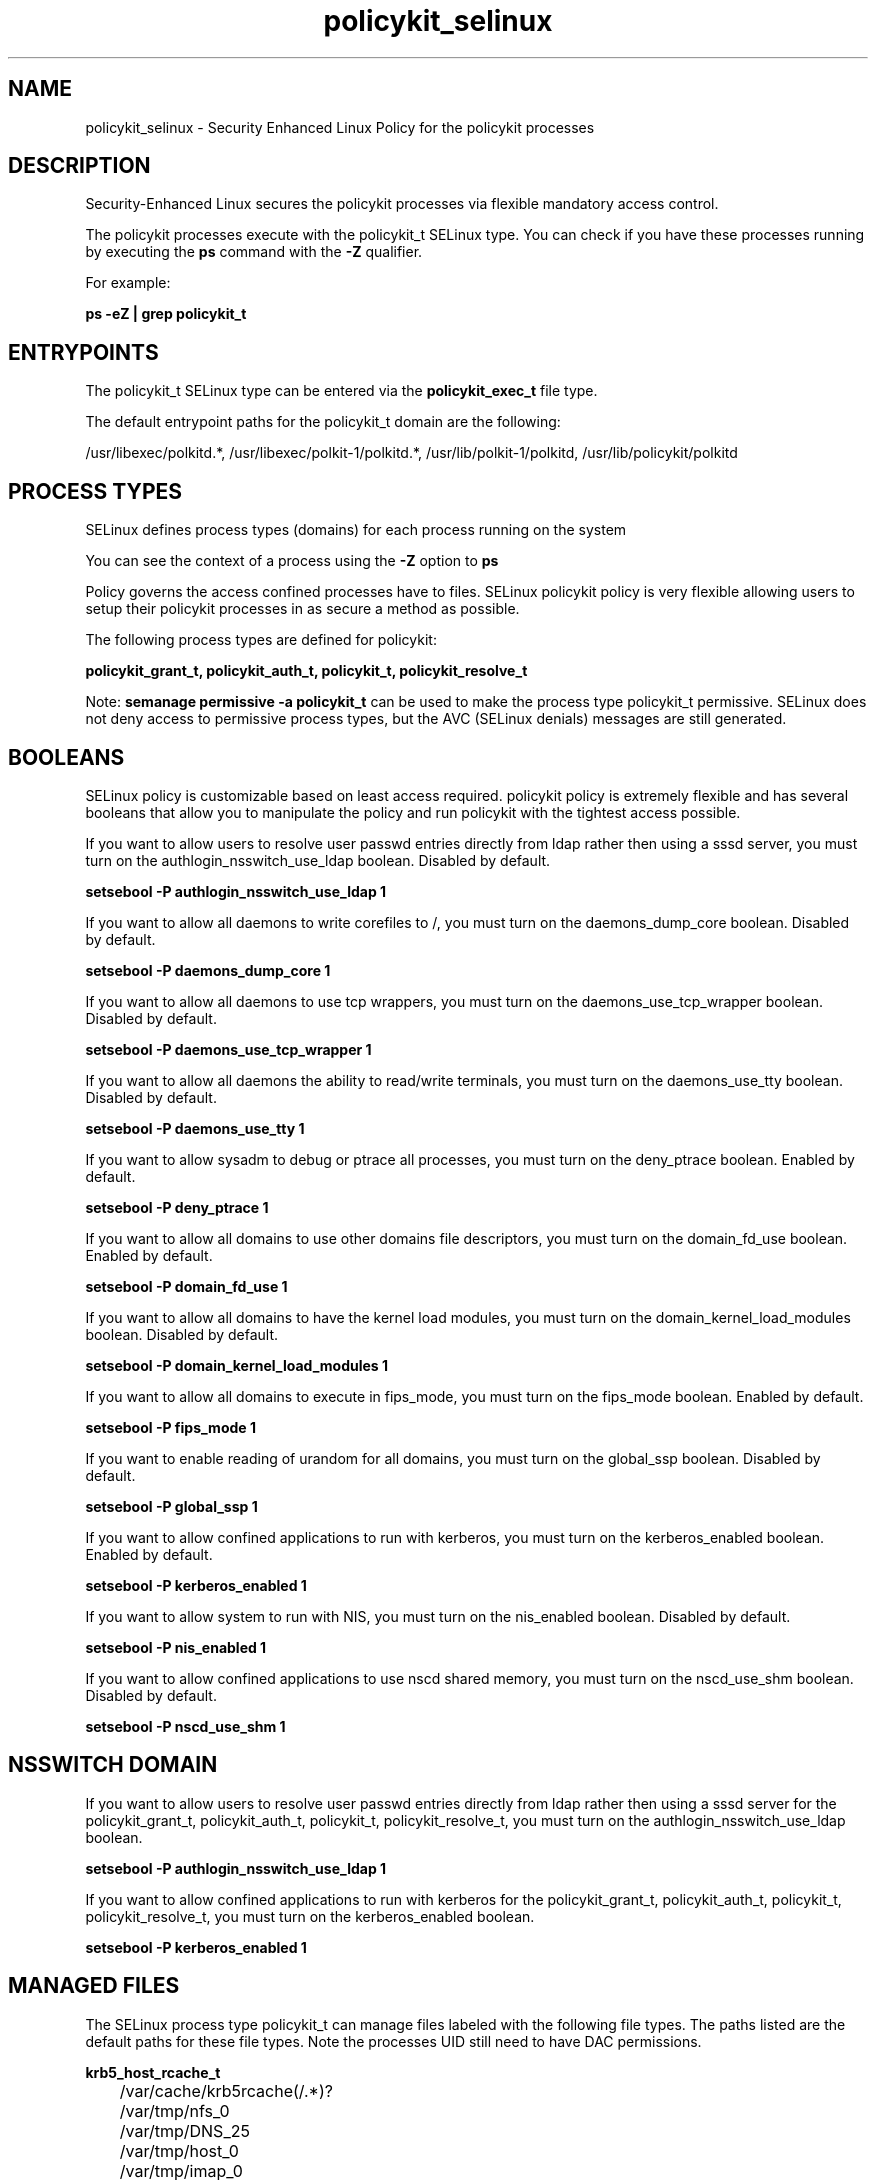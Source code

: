 .TH  "policykit_selinux"  "8"  "13-01-16" "policykit" "SELinux Policy documentation for policykit"
.SH "NAME"
policykit_selinux \- Security Enhanced Linux Policy for the policykit processes
.SH "DESCRIPTION"

Security-Enhanced Linux secures the policykit processes via flexible mandatory access control.

The policykit processes execute with the policykit_t SELinux type. You can check if you have these processes running by executing the \fBps\fP command with the \fB\-Z\fP qualifier.

For example:

.B ps -eZ | grep policykit_t


.SH "ENTRYPOINTS"

The policykit_t SELinux type can be entered via the \fBpolicykit_exec_t\fP file type.

The default entrypoint paths for the policykit_t domain are the following:

/usr/libexec/polkitd.*, /usr/libexec/polkit-1/polkitd.*, /usr/lib/polkit-1/polkitd, /usr/lib/policykit/polkitd
.SH PROCESS TYPES
SELinux defines process types (domains) for each process running on the system
.PP
You can see the context of a process using the \fB\-Z\fP option to \fBps\bP
.PP
Policy governs the access confined processes have to files.
SELinux policykit policy is very flexible allowing users to setup their policykit processes in as secure a method as possible.
.PP
The following process types are defined for policykit:

.EX
.B policykit_grant_t, policykit_auth_t, policykit_t, policykit_resolve_t
.EE
.PP
Note:
.B semanage permissive -a policykit_t
can be used to make the process type policykit_t permissive. SELinux does not deny access to permissive process types, but the AVC (SELinux denials) messages are still generated.

.SH BOOLEANS
SELinux policy is customizable based on least access required.  policykit policy is extremely flexible and has several booleans that allow you to manipulate the policy and run policykit with the tightest access possible.


.PP
If you want to allow users to resolve user passwd entries directly from ldap rather then using a sssd server, you must turn on the authlogin_nsswitch_use_ldap boolean. Disabled by default.

.EX
.B setsebool -P authlogin_nsswitch_use_ldap 1

.EE

.PP
If you want to allow all daemons to write corefiles to /, you must turn on the daemons_dump_core boolean. Disabled by default.

.EX
.B setsebool -P daemons_dump_core 1

.EE

.PP
If you want to allow all daemons to use tcp wrappers, you must turn on the daemons_use_tcp_wrapper boolean. Disabled by default.

.EX
.B setsebool -P daemons_use_tcp_wrapper 1

.EE

.PP
If you want to allow all daemons the ability to read/write terminals, you must turn on the daemons_use_tty boolean. Disabled by default.

.EX
.B setsebool -P daemons_use_tty 1

.EE

.PP
If you want to allow sysadm to debug or ptrace all processes, you must turn on the deny_ptrace boolean. Enabled by default.

.EX
.B setsebool -P deny_ptrace 1

.EE

.PP
If you want to allow all domains to use other domains file descriptors, you must turn on the domain_fd_use boolean. Enabled by default.

.EX
.B setsebool -P domain_fd_use 1

.EE

.PP
If you want to allow all domains to have the kernel load modules, you must turn on the domain_kernel_load_modules boolean. Disabled by default.

.EX
.B setsebool -P domain_kernel_load_modules 1

.EE

.PP
If you want to allow all domains to execute in fips_mode, you must turn on the fips_mode boolean. Enabled by default.

.EX
.B setsebool -P fips_mode 1

.EE

.PP
If you want to enable reading of urandom for all domains, you must turn on the global_ssp boolean. Disabled by default.

.EX
.B setsebool -P global_ssp 1

.EE

.PP
If you want to allow confined applications to run with kerberos, you must turn on the kerberos_enabled boolean. Enabled by default.

.EX
.B setsebool -P kerberos_enabled 1

.EE

.PP
If you want to allow system to run with NIS, you must turn on the nis_enabled boolean. Disabled by default.

.EX
.B setsebool -P nis_enabled 1

.EE

.PP
If you want to allow confined applications to use nscd shared memory, you must turn on the nscd_use_shm boolean. Disabled by default.

.EX
.B setsebool -P nscd_use_shm 1

.EE

.SH NSSWITCH DOMAIN

.PP
If you want to allow users to resolve user passwd entries directly from ldap rather then using a sssd server for the policykit_grant_t, policykit_auth_t, policykit_t, policykit_resolve_t, you must turn on the authlogin_nsswitch_use_ldap boolean.

.EX
.B setsebool -P authlogin_nsswitch_use_ldap 1
.EE

.PP
If you want to allow confined applications to run with kerberos for the policykit_grant_t, policykit_auth_t, policykit_t, policykit_resolve_t, you must turn on the kerberos_enabled boolean.

.EX
.B setsebool -P kerberos_enabled 1
.EE

.SH "MANAGED FILES"

The SELinux process type policykit_t can manage files labeled with the following file types.  The paths listed are the default paths for these file types.  Note the processes UID still need to have DAC permissions.

.br
.B krb5_host_rcache_t

	/var/cache/krb5rcache(/.*)?
.br
	/var/tmp/nfs_0
.br
	/var/tmp/DNS_25
.br
	/var/tmp/host_0
.br
	/var/tmp/imap_0
.br
	/var/tmp/HTTP_23
.br
	/var/tmp/HTTP_48
.br
	/var/tmp/ldap_55
.br
	/var/tmp/ldap_487
.br
	/var/tmp/ldapmap1_0
.br

.br
.B policykit_reload_t

	/var/lib/misc/PolicyKit.reload
.br

.br
.B policykit_var_lib_t

	/var/lib/polkit-1(/.*)?
.br
	/var/lib/PolicyKit(/.*)?
.br
	/var/lib/PolicyKit-public(/.*)?
.br

.br
.B policykit_var_run_t

	/var/run/PolicyKit(/.*)?
.br

.br
.B root_t

	/
.br
	/initrd
.br

.br
.B security_t

	/selinux
.br

.SH FILE CONTEXTS
SELinux requires files to have an extended attribute to define the file type.
.PP
You can see the context of a file using the \fB\-Z\fP option to \fBls\bP
.PP
Policy governs the access confined processes have to these files.
SELinux policykit policy is very flexible allowing users to setup their policykit processes in as secure a method as possible.
.PP

.PP
.B EQUIVALENCE DIRECTORIES

.PP
policykit policy stores data with multiple different file context types under the /var/lib/PolicyKit directory.  If you would like to store the data in a different directory you can use the semanage command to create an equivalence mapping.  If you wanted to store this data under the /srv dirctory you would execute the following command:
.PP
.B semanage fcontext -a -e /var/lib/PolicyKit /srv/PolicyKit
.br
.B restorecon -R -v /srv/PolicyKit
.PP

.PP
.B STANDARD FILE CONTEXT

SELinux defines the file context types for the policykit, if you wanted to
store files with these types in a diffent paths, you need to execute the semanage command to sepecify alternate labeling and then use restorecon to put the labels on disk.

.B semanage fcontext -a -t policykit_auth_exec_t '/srv/policykit/content(/.*)?'
.br
.B restorecon -R -v /srv/mypolicykit_content

Note: SELinux often uses regular expressions to specify labels that match multiple files.

.I The following file types are defined for policykit:


.EX
.PP
.B policykit_auth_exec_t
.EE

- Set files with the policykit_auth_exec_t type, if you want to transition an executable to the policykit_auth_t domain.

.br
.TP 5
Paths:
/usr/libexec/polkit-read-auth-helper, /usr/lib/polkit-1/polkit-agent-helper-1, /usr/lib/policykit/polkit-read-auth-helper, /usr/libexec/polkit-1/polkit-agent-helper-1

.EX
.PP
.B policykit_exec_t
.EE

- Set files with the policykit_exec_t type, if you want to transition an executable to the policykit_t domain.

.br
.TP 5
Paths:
/usr/libexec/polkitd.*, /usr/libexec/polkit-1/polkitd.*, /usr/lib/polkit-1/polkitd, /usr/lib/policykit/polkitd

.EX
.PP
.B policykit_grant_exec_t
.EE

- Set files with the policykit_grant_exec_t type, if you want to transition an executable to the policykit_grant_t domain.

.br
.TP 5
Paths:
/usr/libexec/polkit-grant-helper.*, /usr/lib/policykit/polkit-grant-helper.*

.EX
.PP
.B policykit_reload_t
.EE

- Set files with the policykit_reload_t type, if you want to treat the files as policykit reload data.


.EX
.PP
.B policykit_resolve_exec_t
.EE

- Set files with the policykit_resolve_exec_t type, if you want to transition an executable to the policykit_resolve_t domain.

.br
.TP 5
Paths:
/usr/libexec/polkit-resolve-exe-helper.*, /usr/lib/policykit/polkit-resolve-exe-helper.*

.EX
.PP
.B policykit_tmp_t
.EE

- Set files with the policykit_tmp_t type, if you want to store policykit temporary files in the /tmp directories.


.EX
.PP
.B policykit_var_lib_t
.EE

- Set files with the policykit_var_lib_t type, if you want to store the policykit files under the /var/lib directory.

.br
.TP 5
Paths:
/var/lib/polkit-1(/.*)?, /var/lib/PolicyKit(/.*)?, /var/lib/PolicyKit-public(/.*)?

.EX
.PP
.B policykit_var_run_t
.EE

- Set files with the policykit_var_run_t type, if you want to store the policykit files under the /run or /var/run directory.


.PP
Note: File context can be temporarily modified with the chcon command.  If you want to permanently change the file context you need to use the
.B semanage fcontext
command.  This will modify the SELinux labeling database.  You will need to use
.B restorecon
to apply the labels.

.SH "COMMANDS"
.B semanage fcontext
can also be used to manipulate default file context mappings.
.PP
.B semanage permissive
can also be used to manipulate whether or not a process type is permissive.
.PP
.B semanage module
can also be used to enable/disable/install/remove policy modules.

.B semanage boolean
can also be used to manipulate the booleans

.PP
.B system-config-selinux
is a GUI tool available to customize SELinux policy settings.

.SH AUTHOR
This manual page was auto-generated using
.B "sepolicy manpage"
by Dan Walsh.

.SH "SEE ALSO"
selinux(8), policykit(8), semanage(8), restorecon(8), chcon(1), sepolicy(8)
, setsebool(8), policykit_auth_selinux(8), policykit_grant_selinux(8), policykit_resolve_selinux(8)